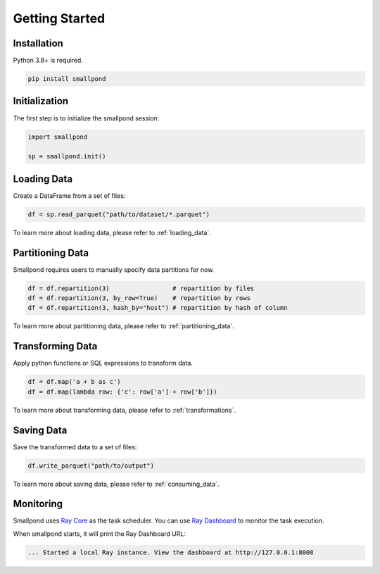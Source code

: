 Getting Started
===============

Installation
------------

Python 3.8+ is required.

.. code-block:: bash

   pip install smallpond

Initialization
--------------

The first step is to initialize the smallpond session:

.. code-block:: python

   import smallpond

   sp = smallpond.init()

Loading Data
------------

Create a DataFrame from a set of files:

.. code-block:: python

   df = sp.read_parquet("path/to/dataset/*.parquet")

To learn more about loading data, please refer to :ref:`loading_data`.

Partitioning Data
-----------------

Smallpond requires users to manually specify data partitions for now.

.. code-block:: python

   df = df.repartition(3)                 # repartition by files
   df = df.repartition(3, by_row=True)    # repartition by rows
   df = df.repartition(3, hash_by="host") # repartition by hash of column

To learn more about partitioning data, please refer to :ref:`partitioning_data`.

Transforming Data
-----------------

Apply python functions or SQL expressions to transform data.

.. code-block:: python

   df = df.map('a + b as c')
   df = df.map(lambda row: {'c': row['a'] + row['b']})

To learn more about transforming data, please refer to :ref:`transformations`.

Saving Data
-----------

Save the transformed data to a set of files:

.. code-block:: python

   df.write_parquet("path/to/output")

To learn more about saving data, please refer to :ref:`consuming_data`.

Monitoring
----------

Smallpond uses `Ray Core`_ as the task scheduler. You can use `Ray Dashboard`_ to monitor the task execution.

.. _Ray Core: https://docs.ray.io/en/latest/ray-core/walkthrough.html
.. _Ray Dashboard: https://docs.ray.io/en/latest/ray-observability/getting-started.html

When smallpond starts, it will print the Ray Dashboard URL:

.. code-block:: bash

   ... Started a local Ray instance. View the dashboard at http://127.0.0.1:8008
